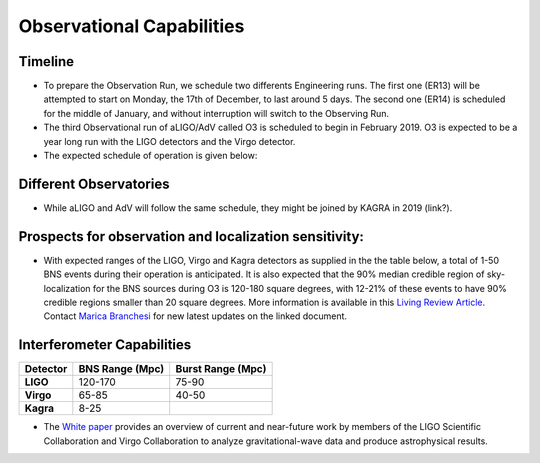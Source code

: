 Observational Capabilities
==========================

Timeline
--------

* To prepare the Observation Run, we schedule two differents Engineering runs. The first one (ER13) will be attempted to start on Monday, the 17th of December, to last around 5 days. The second one (ER14) is scheduled for the middle of January, and without interruption will switch to the Observing Run.
* The third Observational run of aLIGO/AdV called O3 is scheduled to begin in February 2019. O3 is expected to be a year long run with the LIGO detectors and the Virgo detector. 
* The expected schedule of operation is given below: 

.. image:: https://www.ligo.org/scientists/G1801056-v3.png
   :alt: Current observing schedule

Different Observatories
-----------------------

* While aLIGO and AdV will follow the same schedule, they might be joined by KAGRA in 2019 (link?).

Prospects for observation and localization sensitivity:
-------------------------------------------------------

* With expected ranges of the LIGO, Virgo and Kagra detectors as supplied in the
  the table below, a total of 1-50 BNS events during their operation is anticipated.
  It is also expected that the 90% median credible region of sky-localization
  for the BNS sources during O3 is 120-180 square degrees, with 12-21% of
  these events to have 90% credible regions smaller than 20 square degrees.
  More information is available in this `Living Review Article <https://link.springer.com/article/10.1007%2Fs41114-018-0012-9>`_.
  Contact `Marica Branchesi <marica.branchesi@ligo.org>`_ for new latest updates on the linked document.
Interferometer Capabilities
---------------------------

+-----------+-------------------+-------------------+
| Detector  | BNS Range (Mpc)   | Burst Range (Mpc) |
+===========+===================+===================+
| **LIGO**  | 120-170           | 75-90             |
+-----------+-------------------+-------------------+
| **Virgo** | 65-85             | 40-50             |
+-----------+-------------------+-------------------+
| **Kagra** | 8-25              |                   |
+-----------+-------------------+-------------------+

* The `White paper <https://dcc.ligo.org/LIGO-T1800058/public>`_ provides an overview of current and near-future work by members of the LIGO Scientific Collaboration and Virgo Collaboration to analyze gravitational-wave data and produce astrophysical results.

